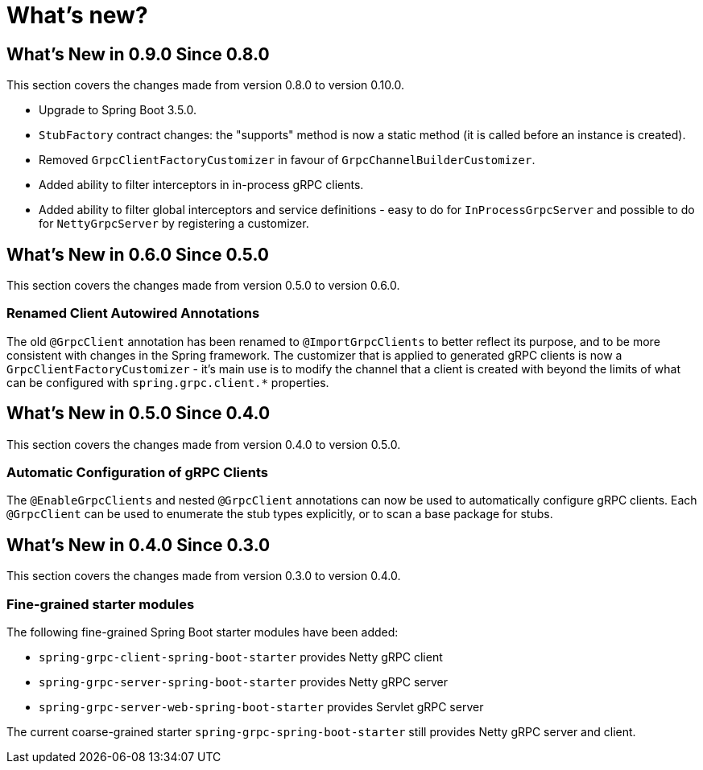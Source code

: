= What's new?

:page-section-summary-toc: 1

[[what-s-new-in-0.9.0-since-0-8-0]]
== What's New in 0.9.0 Since 0.8.0

This section covers the changes made from version 0.8.0 to version 0.10.0.

* Upgrade to Spring Boot 3.5.0.
* `StubFactory` contract changes: the "supports" method is now a static method (it is called before an instance is created).
* Removed `GrpcClientFactoryCustomizer` in favour of `GrpcChannelBuilderCustomizer`.
* Added ability to filter interceptors in in-process gRPC clients.
* Added ability to filter global interceptors and service definitions - easy to do for `InProcessGrpcServer` and possible to do for `NettyGrpcServer` by registering a customizer.

[[what-s-new-in-0-6-0-since-0-5-0]]
== What's New in 0.6.0 Since 0.5.0

This section covers the changes made from version 0.5.0 to version 0.6.0.

=== Renamed Client Autowired Annotations
The old `@GrpcClient` annotation has been renamed to `@ImportGrpcClients` to better reflect its purpose, and to be more consistent with changes in the Spring framework.
The customizer that is applied to generated gRPC clients is now a `GrpcClientFactoryCustomizer` - it's main use is to modify the channel that a client is created with beyond the limits of what can be configured with `spring.grpc.client.*` properties.

[[what-s-new-in-0-5-0-since-0-4-0]]
== What's New in 0.5.0 Since 0.4.0

This section covers the changes made from version 0.4.0 to version 0.5.0.

=== Automatic Configuration of gRPC Clients
The `@EnableGrpcClients` and nested `@GrpcClient` annotations can now be used to automatically configure gRPC clients.
Each `@GrpcClient` can be used to enumerate the stub types explicitly, or to scan a base package for stubs.

[[what-s-new-in-0-4-0-since-0-3-0]]
== What's New in 0.4.0 Since 0.3.0

This section covers the changes made from version 0.3.0 to version 0.4.0.

=== Fine-grained starter modules
The following fine-grained Spring Boot starter modules have been added:

- `spring-grpc-client-spring-boot-starter` provides Netty gRPC client
- `spring-grpc-server-spring-boot-starter` provides Netty gRPC server
- `spring-grpc-server-web-spring-boot-starter` provides Servlet gRPC server

The current coarse-grained starter `spring-grpc-spring-boot-starter` still provides Netty gRPC server and client.
